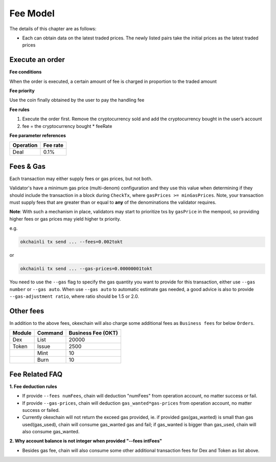 Fee Model
=========

The details of this chapter are as follows:

-  Each can obtain data on the latest traded prices. The newly listed
   pairs take the initial prices as the latest traded prices



Execute an order
----------------

**Fee conditions**

When the order is executed, a certain amount of fee is charged in
proportion to the traded amount

**Fee priority**

Use the coin finally obtained by the user to pay the handling fee

**Fee rules**

1. Execute the order first. Remove the cryptocurrency sold and add the
   cryptocurrency bought in the user’s account
2. fee = the cryptocurrency bought * feeRate

**Fee parameter references**


+-------------+------------------+
| Operation   | Fee rate         |
+=============+==================+
| Deal        | 0.1%             |
+-------------+------------------+


Fees & Gas
----------

Each transaction may either supply fees or gas prices, but not both.

Validator's have a minimum gas price (multi-denom) configuration and they use
this value when determining if they should include the transaction in a block during ``CheckTx``, where ``gasPrices >= minGasPrices``. Note, your transaction must supply fees that are greater than or equal to **any** of the denominations the validator requires.

**Note**: With such a mechanism in place, validators may start to prioritize
txs by ``gasPrice`` in the mempool, so providing higher fees or gas prices may yield higher tx priority.

e.g.

.. code:: bash

    okchainli tx send ... --fees=0.002tokt


or

.. code:: bash

    okchainli tx send ... --gas-prices=0.00000001tokt


You need to use the ``--gas`` flag to specify the gas quantity you want to provide for this transaction, either use ``--gas number``
or ``--gas auto``. When use ``--gas auto`` to automatic estimate gas needed, a good advice is also to provide ``--gas-adjustment ratio``,
where ratio should be 1.5 or 2.0.


Other fees
----------

In addition to the above fees, okexchain will also charge some additional fees as ``Business fees`` for below ``Orders``.


+----------------+-------------------------------+------------------------------------------------+
| Module         | Command                       |  Business Fee      (OKT)                       |
+================+===============================+================================================+
| Dex            | List                          | 20000                                          |
+----------------+-------------------------------+------------------------------------------------+
| Token          | Issue                         | 2500                                           |
+----------------+-------------------------------+------------------------------------------------+
|                | Mint                          | 10                                             |
+----------------+-------------------------------+------------------------------------------------+
|                | Burn                          | 10                                             |
+----------------+-------------------------------+------------------------------------------------+


Fee Related FAQ
----------

**1. Fee deduction rules**

* If provide ``--fees numFees``, chain will deduction "numFees" from operation account, no matter success or fail.
* If provide ``--gas-prices``, chain will deduction ``gas_wanted*gas-prices`` from operation account, no matter success or failed.
* Currently okexchain will not return the exceed gas provided, ie. if provided gas(gas_wanted) is small than gas used(gas_used), chain will consume gas_wanted gas and fail; if gas_wanted is bigger than gas_used, chain will also consume gas_wanted.


**2. Why account balance is not integer when provided "--fees intFees"**

* Besides gas fee, chain will also consume some other additional transaction fees for Dex and Token as list above.
